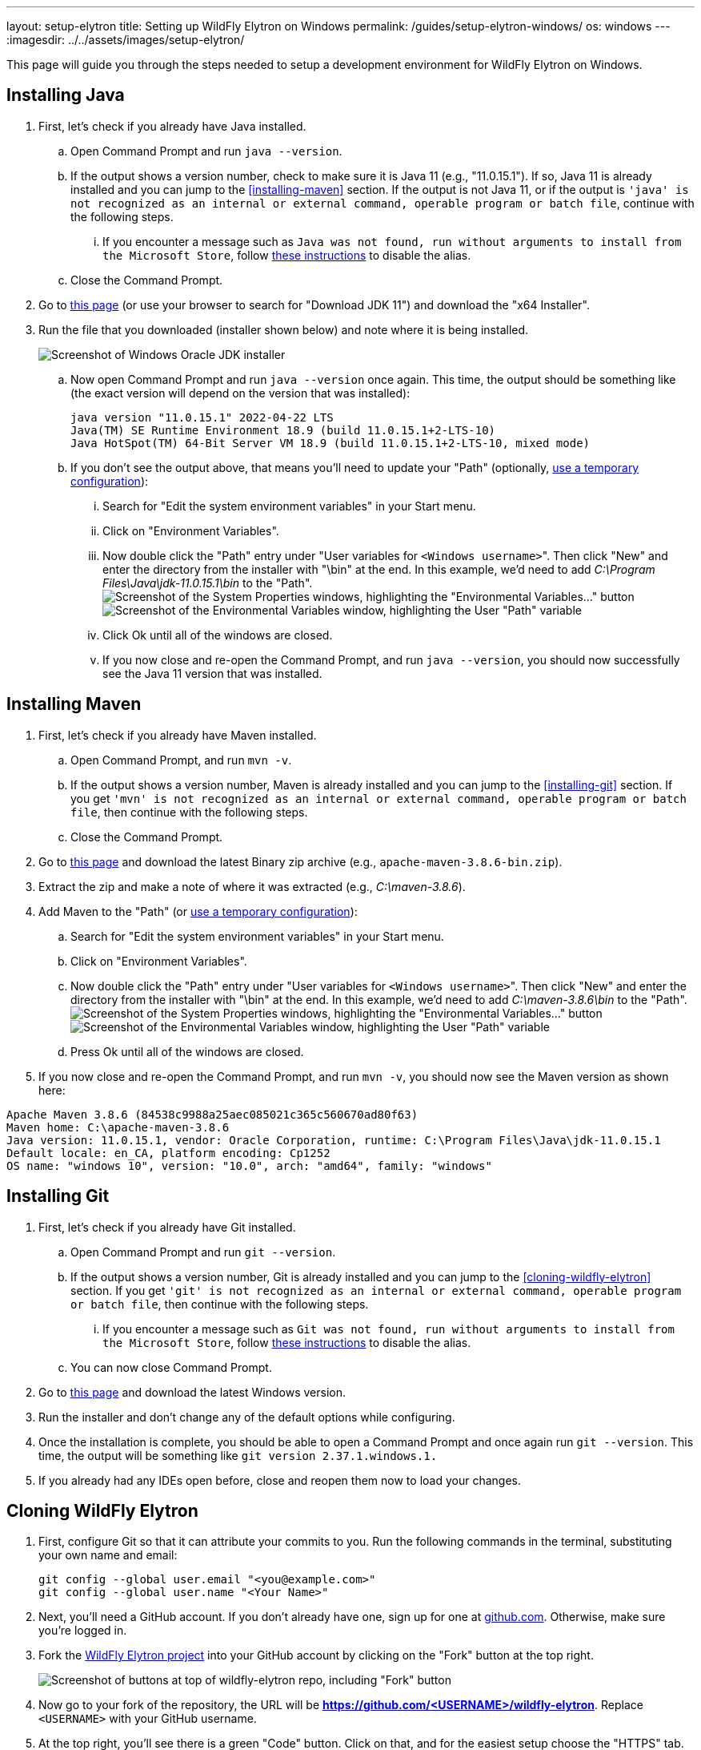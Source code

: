 ---
layout: setup-elytron
title: Setting up WildFly Elytron on Windows
permalink: /guides/setup-elytron-windows/
os: windows
---
:imagesdir: ../../assets/images/setup-elytron/

:toc: macro
:toc-title:

This page will guide you through the steps needed to setup a development environment for WildFly Elytron on Windows.

toc::[]

== Installing Java

. First, let's check if you already have Java installed.
    .. Open Command Prompt and run `java --version`.
    .. If the output shows a version number, check to make sure it is Java 11 (e.g., "11.0.15.1"). If so, Java 11 is already installed and you can jump to the <<installing-maven>> section. If the output is not Java 11, or if the output is `'java' is not recognized as an internal or external command, operable program or batch file`, continue with the following steps.
        ... If you encounter a message such as `Java was not found, run without arguments to install from the Microsoft Store`, follow https://www.windowscentral.com/how-manage-app-execution-aliases-windows-10[these instructions] to disable the alias.
    .. Close the Command Prompt.
. Go to https://www.oracle.com/java/technologies/javase/jdk11-archive-downloads.html[this page] (or use your browser to search for "Download JDK 11") and download the "x64 Installer".
. Run the file that you downloaded (installer shown below) and note where it is being installed.
+
[.responsive-img_capped.text-center]
image::setup-elytron_windows_install-jdk.png[Screenshot of Windows Oracle JDK installer]

    .. Now open Command Prompt and run `java --version` once again. This time, the output should be something like (the exact version will depend on the version that was installed):
+
[source,bat]
----
java version "11.0.15.1" 2022-04-22 LTS
Java(TM) SE Runtime Environment 18.9 (build 11.0.15.1+2-LTS-10)
Java HotSpot(TM) 64-Bit Server VM 18.9 (build 11.0.15.1+2-LTS-10, mixed mode)
----
    .. If you don't see the output above, that means you'll need to update your "Path"  (optionally, link:../restoring-configuration/#temporary-environment-variable-configuration[use a temporary configuration]):
        ... Search for "Edit the system environment variables" in your Start menu. 
        ... Click on "Environment Variables".
        ... Now double click the "Path" entry under "User variables for ``<Windows username>``". Then click "New" and enter the directory from the installer with "\bin" at the end. In this example, we'd need to add _C:\Program Files\Java\jdk-11.0.15.1\bin_ to the "Path". +
        image:setup-elytron_windows_env-vars.png['Screenshot of the System Properties windows, highlighting the "Environmental Variables..." button',role=responsive-img_capped]
        image:setup-elytron_windows_path-env-vars.png['Screenshot of the Environmental Variables window, highlighting the User "Path" variable',role=responsive-img_capped]

        ... Click Ok until all of the windows are closed.
        ... If you now close and re-open the Command Prompt, and run `java --version`, you should now successfully see the Java 11 version that was installed.

== Installing Maven

. First, let's check if you already have Maven installed.
    .. Open Command Prompt, and run `mvn -v`.
    .. If the output shows a version number, Maven is already installed and you can jump to the <<installing-git>> section. If you get `'mvn' is not recognized as an internal or external command, operable program or batch file`, then continue with the following steps.
    .. Close the Command Prompt.
. Go to https://maven.apache.org/download.cgi[this page] and download the latest Binary zip archive (e.g., `apache-maven-3.8.6-bin.zip`).
. Extract the zip and make a note of where it was extracted (e.g., _C:\maven-3.8.6_).
. Add Maven to the "Path"  (or link:../restoring-configuration/#temporary-environment-variable-configuration[use a temporary configuration]):
    .. Search for "Edit the system environment variables" in your Start menu.
    .. Click on "Environment Variables".
    .. Now double click the "Path" entry under "User variables for ``<Windows username>``". Then click "New" and enter the directory from the installer with "\bin" at the end. In this example, we'd need to add _C:\maven-3.8.6\bin_ to the "Path". +
    image:setup-elytron_windows_env-vars.png['Screenshot of the System Properties windows, highlighting the "Environmental Variables..." button',role=text-center,role=responsive-img_capped]
    image:setup-elytron_windows_path-env-vars.png['Screenshot of the Environmental Variables window, highlighting the User "Path" variable',role=text-center,role=responsive-img_capped]

    .. Press Ok until all of the windows are closed.
. If you now close and re-open the Command Prompt, and run `mvn -v`, you should now see the Maven version as shown here:

[source,bat]
----
Apache Maven 3.8.6 (84538c9988a25aec085021c365c560670ad80f63)
Maven home: C:\apache-maven-3.8.6
Java version: 11.0.15.1, vendor: Oracle Corporation, runtime: C:\Program Files\Java\jdk-11.0.15.1
Default locale: en_CA, platform encoding: Cp1252
OS name: "windows 10", version: "10.0", arch: "amd64", family: "windows"
----

== Installing Git

. First, let's check if you already have Git installed.
    .. Open Command Prompt and run `git --version`.
    .. If the output shows a version number, Git is already installed and you can jump to the <<cloning-wildfly-elytron>> section. If you get `'git' is not recognized as an internal or external command, operable program or batch file`, then continue with the following steps.
        ... If you encounter a message such as `Git was not found, run without arguments to install from the Microsoft Store`, follow https://www.windowscentral.com/how-manage-app-execution-aliases-windows-10[these instructions] to disable the alias.
    .. You can now close Command Prompt.
. Go to https://git-scm.com/download/win[this page] and download the latest Windows version.
. Run the installer and don't change any of the default options while configuring.
. Once the installation is complete, you should be able to open a Command Prompt and once again run `git --version`. This time, the output will be something like `git version 2.37.1.windows.1.`
. If you already had any IDEs open before, close and reopen them now to load your changes.

== Cloning WildFly Elytron

. First, configure Git so that it can attribute your commits to you. Run the following commands in the terminal, substituting your own name and email:
+
[source,bat]
----
git config --global user.email "<you@example.com>"
git config --global user.name "<Your Name>"
----

. Next, you'll need a GitHub account. If you don't already have one, sign up for one at https://github.com/[github.com]. Otherwise, make sure you're logged in.
. Fork the https://github.com/wildfly-security/wildfly-elytron[WildFly Elytron project] into your GitHub account by clicking on the "Fork" button at the top right.
+
[.responsive-img_capped_50-width.text-center]
image::setup-elytron_fork-repo.png['Screenshot of buttons at top of wildfly-elytron repo, including "Fork" button']


. Now go to your fork of the repository, the URL will be *https://github.com/<USERNAME>/wildfly-elytron*. Replace `<USERNAME>` with your GitHub username.
. At the top right, you'll see there is a green "Code" button. Click on that, and for the easiest setup choose the "HTTPS" tab. Click on the button next to the URL to copy it.
+
[.responsive-img_capped.text-center]
image::setup-elytron_github-clone.png['Screenshot of options under "Code" button, under HTTPS tab. Default URL is https://github.com/<USERNAME>/wildfly-elytron.git']

. Open your terminal and navigate to the directory where you want to clone this project. Then enter `git clone [URL]` and replace `[URL]` with the URL you copied in step 4. Now you should see a directory called `wildfly-elytron` that contains the code for the WildFly Elytron project.
. Next, add a remote reference to upstream, for pulling future updates from the source repository. Execute the following command in the terminal:
+
[source,bash]
----
cd wildfly-elytron
git remote add upstream https://github.com/wildfly-security/wildfly-elytron.git
----

== Building WildFly Elytron

. Open a Command Prompt.
. Navigate to the `wildfly-elytron` project directory and run `mvn clean install`. This will build the project.
. Check out the link:../../getting-started-for-developers/[*Getting Started for Developers guide*] to learn more about the WildFly Elytron project and how to run tests.

== Restoring Configuration

If you need to restore your original system configuration at some point, link:../restoring-configuration/[you can follow the steps here].

